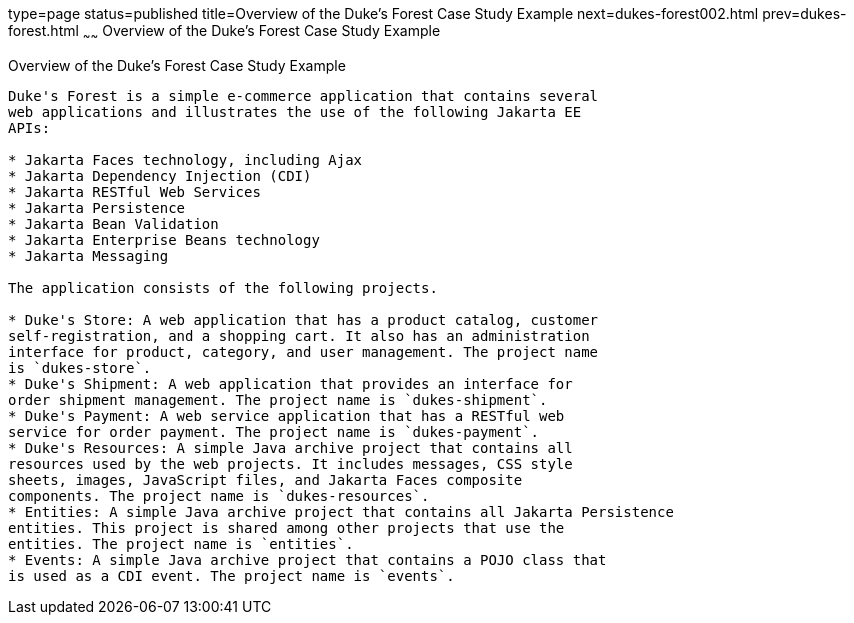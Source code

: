 type=page
status=published
title=Overview of the Duke's Forest Case Study Example
next=dukes-forest002.html
prev=dukes-forest.html
~~~~~~
Overview of the Duke's Forest Case Study Example
================================================

[[A1256074]][[overview-of-the-dukes-forest-case-study-example]]

Overview of the Duke's Forest Case Study Example
------------------------------------------------

Duke's Forest is a simple e-commerce application that contains several
web applications and illustrates the use of the following Jakarta EE
APIs:

* Jakarta Faces technology, including Ajax
* Jakarta Dependency Injection (CDI)
* Jakarta RESTful Web Services
* Jakarta Persistence
* Jakarta Bean Validation
* Jakarta Enterprise Beans technology
* Jakarta Messaging

The application consists of the following projects.

* Duke's Store: A web application that has a product catalog, customer
self-registration, and a shopping cart. It also has an administration
interface for product, category, and user management. The project name
is `dukes-store`.
* Duke's Shipment: A web application that provides an interface for
order shipment management. The project name is `dukes-shipment`.
* Duke's Payment: A web service application that has a RESTful web
service for order payment. The project name is `dukes-payment`.
* Duke's Resources: A simple Java archive project that contains all
resources used by the web projects. It includes messages, CSS style
sheets, images, JavaScript files, and Jakarta Faces composite
components. The project name is `dukes-resources`.
* Entities: A simple Java archive project that contains all Jakarta Persistence
entities. This project is shared among other projects that use the
entities. The project name is `entities`.
* Events: A simple Java archive project that contains a POJO class that
is used as a CDI event. The project name is `events`.


